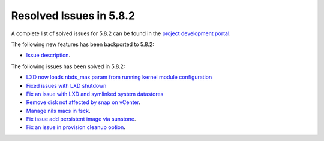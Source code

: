 .. _resolved_issues_582:

Resolved Issues in 5.8.2
--------------------------------------------------------------------------------

A complete list of solved issues for 5.8.2 can be found in the `project development portal <https://github.com/OpenNebula/one/milestone/25>`__.

The following new features has been backported to 5.8.2:

- `Issue description <https://github.com/OpenNebula/one/issues/XXXXX>`__.

The following issues has been solved in 5.8.2:

- `LXD now loads nbds_max param from running kernel module configuration <https://github.com/OpenNebula/one/issues/3177>`__
- `Fixed issues with LXD shutdown <https://github.com/OpenNebula/one/issues/3175>`__
- `Fix an issue with LXD and symlinked system datastores <https://github.com/OpenNebula/one/issues/3190>`__
- `Remove disk not affected by snap on vCenter <https://github.com/OpenNebula/one/issues/2275>`__.
- `Manage nils macs in fsck <https://github.com/OpenNebula/one/issues/3206>`__.
- `Fix issue add persistent image via sunstone <https://github.com/OpenNebula/one/issues/3018>`__.
- `Fix an issue in provision cleanup option <https://github.com/OpenNebula/one/issues/3234>`__.
